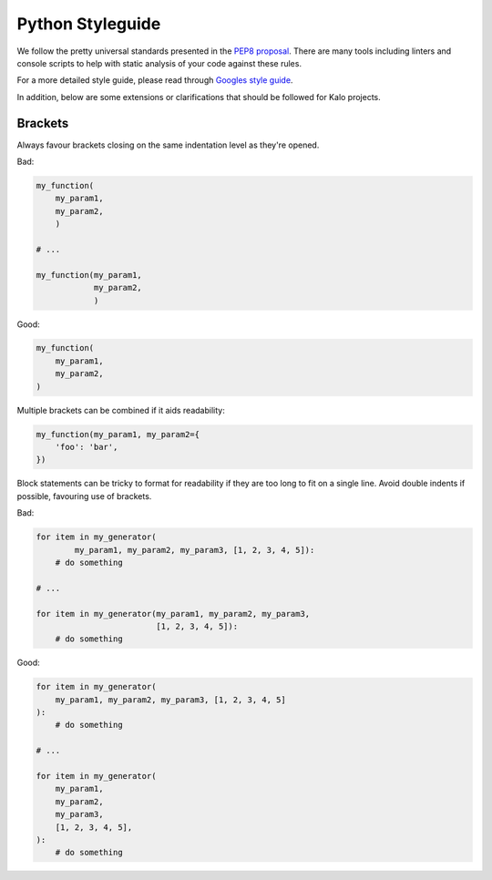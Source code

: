 Python Styleguide
=================

We follow the pretty universal standards presented in the
`PEP8 proposal <https://www.python.org/dev/peps/pep-0008/>`_. There are many
tools including linters and console scripts to help with static analysis of
your code against these rules.

For a more detailed style guide, please read through
`Googles style guide <https://google.github.io/styleguide/pyguide.html>`_.

In addition, below are some extensions or clarifications
that should be followed for Kalo projects.

Brackets
--------

Always favour brackets closing on the same indentation level as they're opened.

Bad:

.. code-block:: python

    my_function(
        my_param1,
        my_param2,
        )

    # ...

    my_function(my_param1,
                my_param2,
                )

Good:

.. code-block:: python

    my_function(
        my_param1,
        my_param2,
    )

Multiple brackets can be combined if it aids readability:

.. code-block:: python

    my_function(my_param1, my_param2={
        'foo': 'bar',
    })

Block statements can be tricky to format for readability if they are too long
to fit on a single line. Avoid double indents if possible, favouring use of
brackets.

Bad:

.. code-block:: python

    for item in my_generator(
            my_param1, my_param2, my_param3, [1, 2, 3, 4, 5]):
        # do something

    # ...

    for item in my_generator(my_param1, my_param2, my_param3,
                             [1, 2, 3, 4, 5]):
        # do something

Good:

.. code-block:: python

    for item in my_generator(
        my_param1, my_param2, my_param3, [1, 2, 3, 4, 5]
    ):
        # do something

    # ...

    for item in my_generator(
        my_param1,
        my_param2,
        my_param3,
        [1, 2, 3, 4, 5],
    ):
        # do something
